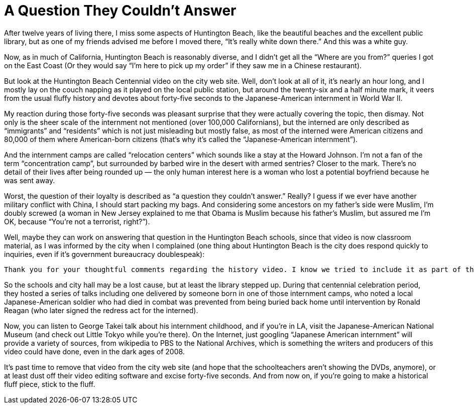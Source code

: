 = A Question They Couldn’t Answer

After twelve years of living there, I miss some aspects of Huntington Beach, like the beautiful beaches and the excellent public library, but as one of my friends advised me before I moved there, “It’s really white down there.” And this was a white guy.

Now, as in much of California, Huntington Beach is reasonably diverse, and I didn’t get all the “Where are you from?” queries I got on the East Coast (Or they would say “I’m here to pick up my order” if they saw me in a Chinese restaurant).

But look at the Huntington Beach Centennial video on the city web site. Well, don’t look at all of it, it’s nearly an hour long, and I mostly lay on the couch napping as it played on the local public station, but around the twenty-six and a half minute mark, it veers from the usual fluffy history and devotes about forty-five seconds to the Japanese-American internment in World War II.

My reaction during those forty-five seconds was pleasant surprise that they were actually covering the topic, then dismay. Not only is the sheer scale of the internment not mentioned (over 100,000 Californians), but the interned are only described as “immigrants” and “residents” which is not just misleading but mostly false, as most of the interned were American citizens and 80,000 of them where American-born citizens (that’s why it’s called the “Japanese-American internment”).

And the internment camps are called “relocation centers” which sounds like a stay at the Howard Johnson. I’m not a fan of the term “concentration camp”, but surrounded by barbed wire in the desert with armed sentries? Closer to the mark. There’s no detail of their lives after being rounded up — the only human interest here is a woman who lost a potential boyfriend because he was sent away.

Worst, the question of their loyalty is described as “a question they couldn’t answer.” Really? I guess if we ever have another military conflict with China, I should start packing my bags. And considering some ancestors on my father’s side were Muslim, I’m doubly screwed (a woman in New Jersey explained to me that Obama is Muslim because his father’s Muslim, but assured me I’m OK, because “You’re not a terrorist, right?”).

Well, maybe they can work on answering that question in the Huntington Beach schools, since that video is now classroom material, as I was informed by the city when I complained (one thing about Huntington Beach is the city does respond quickly to inquiries, even if it’s government bureaucracy doublespeak):

    Thank you for your thoughtful comments regarding the history video. I know we tried to include it as part of the history of Huntington Beach. I will share your concerns with others in leadership in the community. The program is featured on our government channel, website and was shown on KOCE. We have also distributed hundreds of copies to individuals, middle schools and high schools. Yours is the first “negative” comment we have received and I can assure you people of all different backgrounds have viewed the video. Thanks again for your input.

So the schools and city hall may be a lost cause, but at least the library stepped up. During that centennial celebration period, they hosted a series of talks including one delivered by someone born in one of those internment camps, who noted a local Japanese-American soldier who had died in combat was prevented from being buried back home until intervention by Ronald Reagan (who later signed the redress act for the interned).

Now, you can listen to George Takei talk about his internment childhood, and if you’re in LA, visit the Japanese-American National Museum (and check out Little Tokyo while you’re there). On the Internet, just googling “Japanese American internment” will provide a variety of sources, from wikipedia to PBS to the National Archives, which is something the writers and producers of this video could have done, even in the dark ages of 2008.

It’s past time to remove that video from the city web site (and hope that the schoolteachers aren’t showing the DVDs, anymore), or at least dust off their video editing software and excise forty-five seconds. And from now on, if you’re going to make a historical fluff piece, stick to the fluff.
